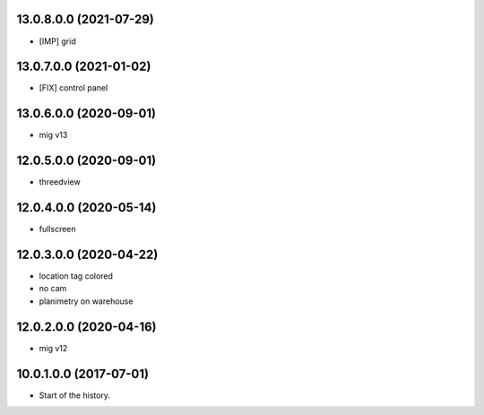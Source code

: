 13.0.8.0.0 (2021-07-29)
~~~~~~~~~~~~~~~~~~~~~~~

* [IMP] grid

13.0.7.0.0 (2021-01-02)
~~~~~~~~~~~~~~~~~~~~~~~

* [FIX] control panel

13.0.6.0.0 (2020-09-01)
~~~~~~~~~~~~~~~~~~~~~~~

* mig v13

12.0.5.0.0 (2020-09-01)
~~~~~~~~~~~~~~~~~~~~~~~

* threedview

12.0.4.0.0 (2020-05-14)
~~~~~~~~~~~~~~~~~~~~~~~

* fullscreen

12.0.3.0.0 (2020-04-22)
~~~~~~~~~~~~~~~~~~~~~~~

* location tag colored
* no cam
* planimetry on warehouse

12.0.2.0.0 (2020-04-16)
~~~~~~~~~~~~~~~~~~~~~~~

* mig v12

10.0.1.0.0 (2017-07-01)
~~~~~~~~~~~~~~~~~~~~~~~

* Start of the history.
